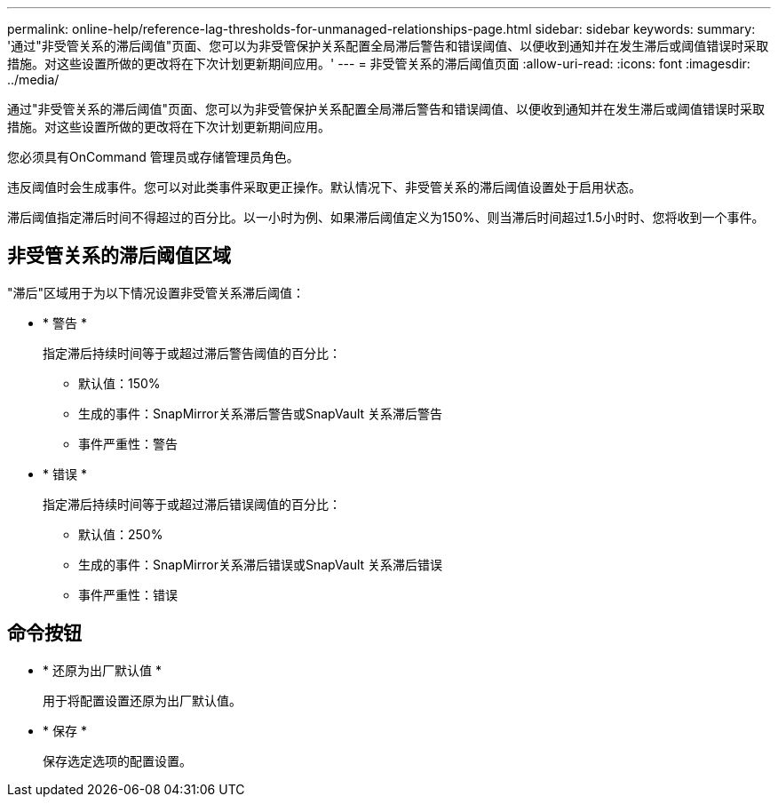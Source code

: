 ---
permalink: online-help/reference-lag-thresholds-for-unmanaged-relationships-page.html 
sidebar: sidebar 
keywords:  
summary: '通过"非受管关系的滞后阈值"页面、您可以为非受管保护关系配置全局滞后警告和错误阈值、以便收到通知并在发生滞后或阈值错误时采取措施。对这些设置所做的更改将在下次计划更新期间应用。' 
---
= 非受管关系的滞后阈值页面
:allow-uri-read: 
:icons: font
:imagesdir: ../media/


[role="lead"]
通过"非受管关系的滞后阈值"页面、您可以为非受管保护关系配置全局滞后警告和错误阈值、以便收到通知并在发生滞后或阈值错误时采取措施。对这些设置所做的更改将在下次计划更新期间应用。

您必须具有OnCommand 管理员或存储管理员角色。

违反阈值时会生成事件。您可以对此类事件采取更正操作。默认情况下、非受管关系的滞后阈值设置处于启用状态。

滞后阈值指定滞后时间不得超过的百分比。以一小时为例、如果滞后阈值定义为150%、则当滞后时间超过1.5小时时、您将收到一个事件。



== 非受管关系的滞后阈值区域

"滞后"区域用于为以下情况设置非受管关系滞后阈值：

* * 警告 *
+
指定滞后持续时间等于或超过滞后警告阈值的百分比：

+
** 默认值：150%
** 生成的事件：SnapMirror关系滞后警告或SnapVault 关系滞后警告
** 事件严重性：警告


* * 错误 *
+
指定滞后持续时间等于或超过滞后错误阈值的百分比：

+
** 默认值：250%
** 生成的事件：SnapMirror关系滞后错误或SnapVault 关系滞后错误
** 事件严重性：错误






== 命令按钮

* * 还原为出厂默认值 *
+
用于将配置设置还原为出厂默认值。

* * 保存 *
+
保存选定选项的配置设置。


